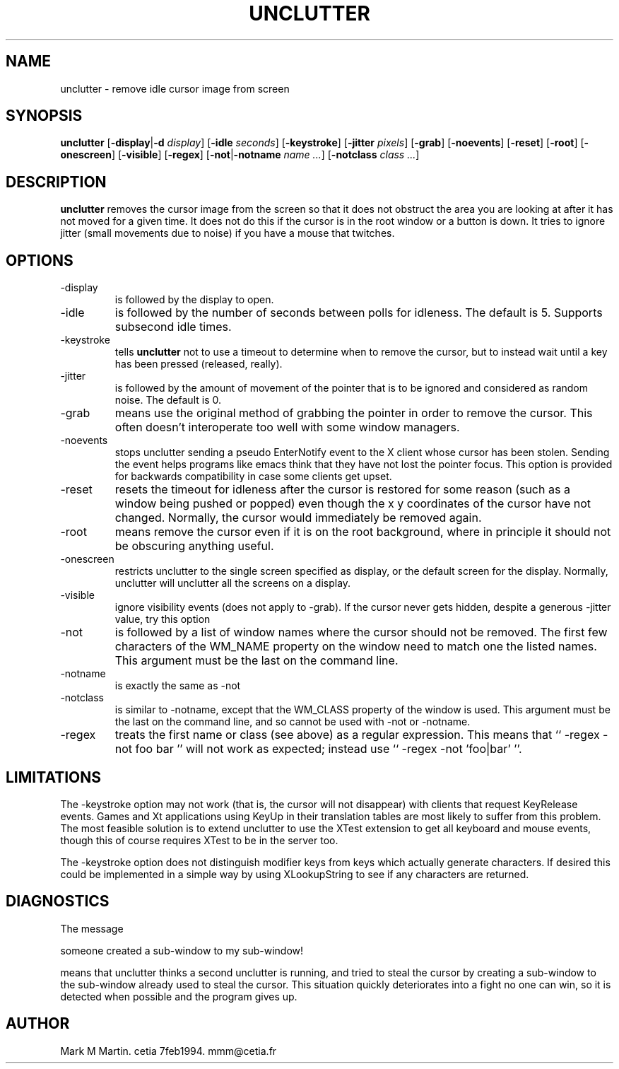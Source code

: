 .\"unclutter man
.TH UNCLUTTER 1
.SH NAME
unclutter - remove idle cursor image from screen
.SH SYNOPSIS
.B
unclutter
.RB [ \-display | \-d
.IR display ]
.RB [ \-idle
.IR seconds ]
.RB [ \-keystroke ]
.RB [ \-jitter
.IR pixels ]
.RB [ \-grab ]
.RB [ \-noevents ]
.RB [ \-reset ]
.RB [ \-root ]
.RB [ \-onescreen ]
.RB [ \-visible ]
.RB [ \-regex ]
.RB [ \-not | \-notname
.IR name " " ... ]
.RB [ \-notclass
.IR class " " ... ]
.SH DESCRIPTION
.B unclutter
removes the cursor image from the screen so that it does not
obstruct the area you are looking at after it has not moved for
a given time.
It does not do this if the cursor is in the root window or a button is down.
It tries to ignore jitter (small movements due to noise)
if you have a mouse that twitches.
.SH OPTIONS
.TP
\-display
is followed by the display to open.
.TP
\-idle
is followed by the number of seconds between polls for idleness.
The default is 5. Supports subsecond idle times.
.TP
\-keystroke
tells
.B unclutter
not to use a timeout to determine when to remove the cursor, but to
instead wait until a key has been pressed (released, really).
.TP
\-jitter
is followed by the amount of movement of the pointer that is to be ignored
and considered as random noise.
The default is 0.
.TP
\-grab
means use the original method of grabbing the pointer in order to remove the
cursor. 
This often doesn't interoperate too well with some window managers.
.TP
\-noevents
stops unclutter sending a pseudo EnterNotify event to the X client whose
cursor has been stolen.
Sending the event helps programs like emacs think that they have not
lost the pointer focus.
This option is provided for backwards compatibility in case some
clients get upset.
.TP
\-reset
resets the timeout for idleness after the cursor is restored for some reason
(such as a window being pushed or popped) even though the x y coordinates
of the cursor have not changed.
Normally, the cursor would immediately be removed again.
.TP
\-root
means remove the cursor even if it is on the root background, where in
principle it should not be obscuring anything useful.
.TP
\-onescreen
restricts unclutter to the single screen specified as display,
or the default screen for the display.
Normally, unclutter will unclutter all the screens on a display.
.TP
\-visible
ignore visibility events (does not apply to \-grab).
If the cursor never gets hidden, despite a generous \-jitter value,
try this option
.TP
\-not
is followed by a list of window names where the cursor should not be
removed.
The first few characters of the WM_NAME property on the window need
to match one the listed names.
This argument must be the last on the command line.
.TP
\-notname
is exactly the same as \-not
.TP
\-notclass
is similar to \-notname, except that the WM_CLASS property of the window is used.
This argument must be the last on the command line, and so cannot be used
with \-not or \-notname.
.TP
\-regex
treats the first name or class (see above) as a regular expression.
This means that `` \-regex \-not foo bar '' will not work as expected; instead
use `` \-regex \-not 'foo|bar' ''.
.SH LIMITATIONS
The \-keystroke option may not work (that is, the cursor will not
disappear) with clients that request KeyRelease events.
Games and Xt applications using KeyUp in their translation tables are 
most likely to suffer from this problem.
The most feasible solution is to extend unclutter to use the XTest
extension to get all keyboard and mouse events, though this of course
requires XTest to be in the server too.
.PP
The \-keystroke option does not distinguish modifier keys from
keys which actually generate characters.
If desired this could be implemented in a simple way by using XLookupString
to see if any characters are returned.
.SH DIAGNOSTICS
The message
.sp
 someone created a sub-window to my sub-window!
.sp 
means that unclutter thinks a second unclutter is running, and tried
to steal the cursor by creating a sub-window to the sub-window already
used to steal the cursor.
This situation quickly deteriorates into a fight no one can win, so
it is detected when possible and the program gives up.
.SH AUTHOR
Mark M Martin. cetia 7feb1994. mmm@cetia.fr
